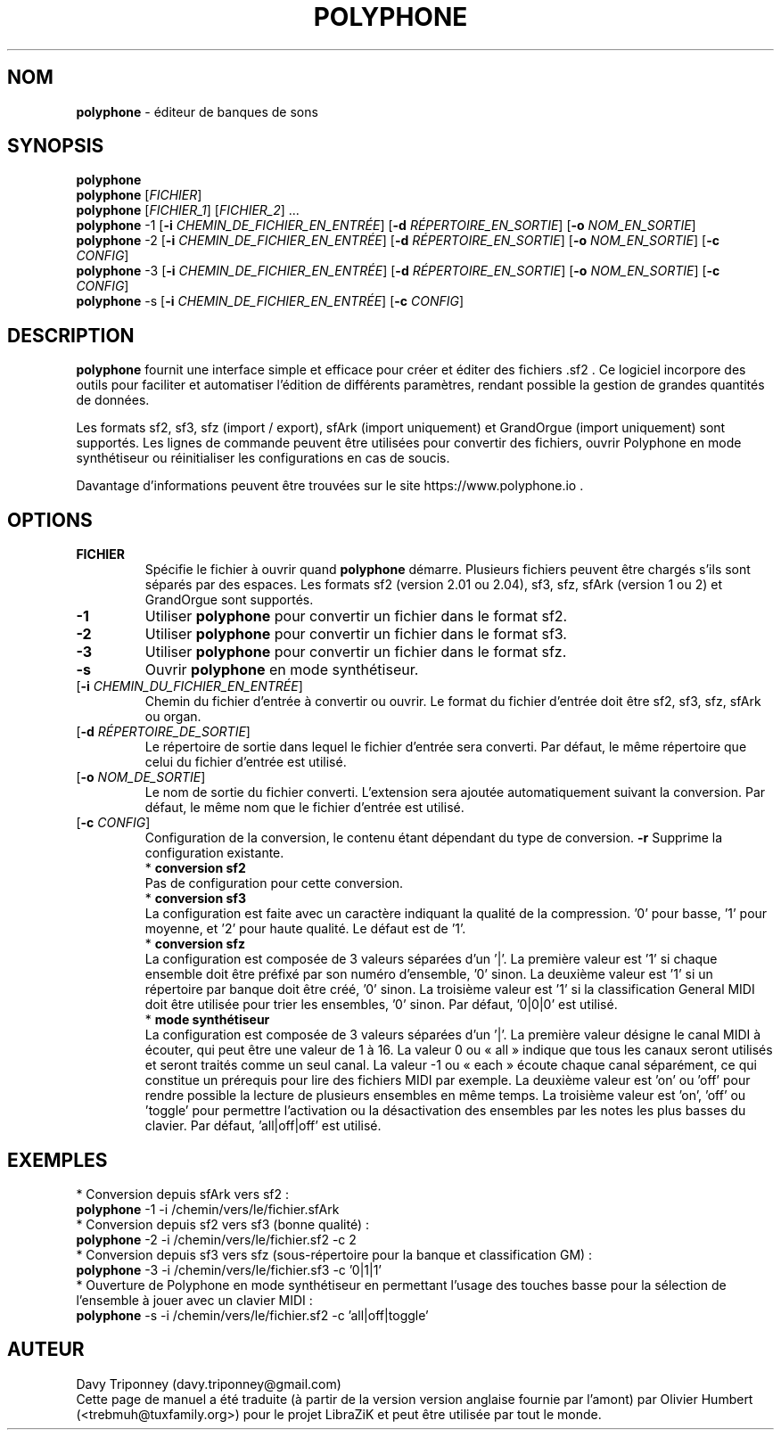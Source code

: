 .TH POLYPHONE "1" "3 septembre 2024" "polyphone 2.4" "Page de manuel pour Polyphone"

.SH NOM
\fBpolyphone\fP \- éditeur de banques de sons

.SH SYNOPSIS
.B polyphone
.br
.B polyphone
[\fIFICHIER\fR]
.br
.B polyphone
[\fIFICHIER_1\fR] [\fIFICHIER_2\fR] ...
.br
.B polyphone
-1 [\fB\-i\fR \fICHEMIN_DE_FICHIER_EN_ENTRÉE\fR] [\fB\-d\fR \fIRÉPERTOIRE_EN_SORTIE\fR] [\fB\-o\fR \fINOM_EN_SORTIE\fR]
.br
.B polyphone
-2 [\fB\-i\fR \fICHEMIN_DE_FICHIER_EN_ENTRÉE\fR] [\fB\-d\fR \fIRÉPERTOIRE_EN_SORTIE\fR] [\fB\-o\fR \fINOM_EN_SORTIE\fR] [\fB\-c\fR \fICONFIG\fR]
.br
.B polyphone
-3 [\fB\-i\fR \fICHEMIN_DE_FICHIER_EN_ENTRÉE\fR] [\fB\-d\fR \fIRÉPERTOIRE_EN_SORTIE\fR] [\fB\-o\fR \fINOM_EN_SORTIE\fR] [\fB\-c\fR \fICONFIG\fR]
.br
.B polyphone
-s [\fB\-i\fR \fICHEMIN_DE_FICHIER_EN_ENTRÉE\fR] [\fB\-c\fR \fICONFIG\fR]

.SH DESCRIPTION
.B polyphone
fournit une interface simple et efficace pour créer et éditer des fichiers .sf2 . Ce logiciel incorpore des outils pour faciliter et automatiser l'édition de différents paramètres, rendant possible la gestion de grandes quantités de données. 
.br
.PP
Les formats sf2, sf3, sfz (import / export), sfArk (import uniquement) et GrandOrgue (import uniquement) sont supportés. Les lignes de commande peuvent être utilisées pour convertir des fichiers, ouvrir Polyphone en mode synthétiseur ou réinitialiser les configurations en cas de soucis.
.br
.PP
Davantage d'informations peuvent être trouvées sur le site https://www.polyphone.io .

.SH OPTIONS
.TP
.BR \fBFICHIER\fR
Spécifie le fichier à ouvrir quand
.B polyphone
démarre. Plusieurs fichiers peuvent être chargés s'ils sont séparés par des espaces.
Les formats sf2 (version 2.01 ou 2.04), sf3, sfz, sfArk (version 1 ou 2) et GrandOrgue sont supportés.
.TP
.BR \fB-1\fR
Utiliser
.B polyphone
pour convertir un fichier dans le format sf2.
.TP
.BR \fB-2\fR
Utiliser
.B polyphone
pour convertir un fichier dans le format sf3.
.TP
.BR \fB-3\fR
Utiliser
.B polyphone
pour convertir un fichier dans le format sfz.
.TP
.BR \fB-s\fR
Ouvrir
.B polyphone
en mode synthétiseur.
.TP
[\fB\-i\fR \fICHEMIN_DU_FICHIER_EN_ENTRÉE\fR]
Chemin du fichier d'entrée à convertir ou ouvrir. Le format du fichier d'entrée doit être sf2, sf3, sfz, sfArk ou organ.
.TP
[\fB\-d\fR \fIRÉPERTOIRE_DE_SORTIE\fR]
Le répertoire de sortie dans lequel le fichier d'entrée sera converti. Par défaut, le même répertoire que celui du fichier d'entrée est utilisé.
.TP
[\fB\-o\fR \fINOM_DE_SORTIE\fR]
Le nom de sortie du fichier converti. L'extension sera ajoutée automatiquement suivant la conversion. Par défaut, le même nom que le fichier d'entrée est utilisé.
.TP
[\fB\-c\fR \fICONFIG\fR]
Configuration de la conversion, le contenu étant dépendant du type de conversion.
.BR \fB-r\fR
Supprime la configuration existante.
.br
.BR
 * 
.B conversion sf2
.br
Pas de configuration pour cette conversion.
.br
.BR
 * 
.B conversion sf3
.br
La configuration est faite avec un caractère indiquant la qualité de la compression. '0' pour basse, '1' pour moyenne, et '2' pour haute qualité. Le défaut est de '1'.
.br
.BR
 * 
.B conversion sfz
.br
La configuration est composée de 3 valeurs séparées d'un '|'. La première valeur est '1' si chaque ensemble doit être préfixé par son numéro d'ensemble, '0' sinon. La deuxième valeur est '1' si un répertoire par banque doit être créé, '0' sinon. La troisième valeur est '1' si la classification General MIDI doit être utilisée pour trier les ensembles, '0' sinon. Par défaut, '0|0|0' est utilisé.
.br
.BR
 * 
.B mode synthétiseur
.br
La configuration est composée de 3 valeurs séparées d'un '|'. La première valeur désigne le canal MIDI à écouter, qui peut être une valeur de 1 à 16. La valeur 0 ou « all » indique que tous les canaux seront utilisés et seront traités comme un seul canal. La valeur -1 ou « each » écoute chaque canal séparément, ce qui constitue un prérequis pour lire des fichiers MIDI par exemple. La deuxième valeur est 'on' ou 'off' pour rendre possible la lecture de plusieurs ensembles en même temps. La troisième valeur est 'on', 'off' ou 'toggle' pour permettre l'activation ou la désactivation des ensembles par les notes les plus basses du clavier. Par défaut, 'all|off|off' est utilisé.
.SH EXEMPLES
 * Conversion depuis sfArk vers sf2 :
.br
.BR polyphone
-1 -i /chemin/vers/le/fichier.sfArk
.br
.BR
 * Conversion depuis sf2 vers sf3 (bonne qualité) :
.br
.BR polyphone
-2 -i /chemin/vers/le/fichier.sf2 -c 2
.br
.BR
 * Conversion depuis sf3 vers sfz (sous-répertoire pour la banque et classification GM) :
.br
.BR polyphone
-3 -i /chemin/vers/le/fichier.sf3 -c '0|1|1'
.br
.BR
 * Ouverture de Polyphone en mode synthétiseur en permettant l'usage des touches basse pour la sélection de l'ensemble à jouer avec un clavier MIDI :
.br
.BR polyphone
-s -i /chemin/vers/le/fichier.sf2 -c 'all|off|toggle'
.SH AUTEUR
Davy Triponney (davy.triponney@gmail.com)
.br
Cette page de manuel a été traduite (à partir de la version version anglaise fournie par l'amont) par Olivier Humbert (<trebmuh@tuxfamily.org>) pour le projet LibraZiK et peut être utilisée par tout le monde.
